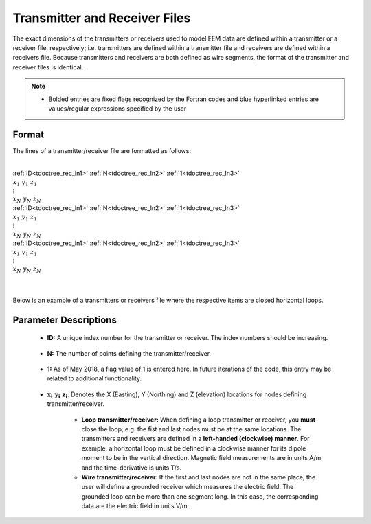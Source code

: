 .. _receiverFile:

Transmitter and Receiver Files
==============================

The exact dimensions of the transmitters or receivers used to model FEM data are defined within a transmitter or a receiver file, respectively; i.e. transmitters are defined within a transmitter file and receivers are defined within a receivers file. Because transmitters and receivers are both defined as wire segments, the format of the transmitter and receiver files is identical.

.. note::
    - Bolded entries are fixed flags recognized by the Fortran codes and blue hyperlinked entries are values/regular expressions specified by the user


Format
------

The lines of a transmitter/receiver file are formatted as follows:


|
| :ref:`ID<tdoctree_rec_ln1>` :math:`\;` :ref:`N<tdoctree_rec_ln2>` :math:`\;` :ref:`1<tdoctree_rec_ln3>`
| :math:`\;\;\; x_1 \; y_1 \; z_1`
| :math:`\;\;\;\;\;\;\;\; \vdots`
| :math:`\;\; x_N \; y_N \; z_N`
| :ref:`ID<tdoctree_rec_ln1>` :math:`\;` :ref:`N<tdoctree_rec_ln2>` :math:`\;` :ref:`1<tdoctree_rec_ln3>`
| :math:`\;\;\; x_1 \; y_1 \; z_1`
| :math:`\;\;\;\;\;\;\;\; \vdots`
| :math:`\;\; x_N \; y_N \; z_N`
| :ref:`ID<tdoctree_rec_ln1>` :math:`\;` :ref:`N<tdoctree_rec_ln2>` :math:`\;` :ref:`1<tdoctree_rec_ln3>`
| :math:`\;\;\; x_1 \; y_1 \; z_1`
| :math:`\;\;\;\;\;\;\;\; \vdots`
| :math:`\;\; x_N \; y_N \; z_N`
|
|




Below is an example of a transmitters or receivers file where the respective items are closed horizontal loops.

.. figure:: images/receiver_file.png
     :align: center
     :width: 500

Parameter Descriptions
----------------------


.. _tdoctree_rec_ln1:

    - **ID:** A unique index number for the transmitter or receiver. The index numbers should be increasing.

.. _tdoctree_rec_ln2:

    - **N:** The number of points defining the transmitter/receiver.

.. _tdoctree_rec_ln3:

    - **1:** As of May 2018, a flag value of 1 is entered here. In future iterations of the code, this entry may be related to additional functionality.
        
.. _tdoctree_rec_ln4:

    - :math:`\mathbf{x_i \;\; y_i \;\; z_i}`: Denotes the X (Easting), Y (Northing) and Z (elevation) locations for nodes defining transmitter/receiver.

    	- **Loop transmitter/receiver:** When defining a loop transmitter or receiver, you **must** close the loop; e.g. the fist and last nodes must be at the same locations. The transmitters and receivers are defined in a **left-handed (clockwise) manner**. For example, a horizontal loop must be defined in a clockwise manner for its dipole moment to be in the vertical direction. Magnetic field measurements are in units A/m and the time-derivative is units T/s.
        
        - **Wire transmitter/receiver:** If the first and last nodes are not in the same place, the user will define a grounded receiver which measures the electric field. The grounded loop can be more than one segment long. In this case, the corresponding data are the electric field in units V/m.
















